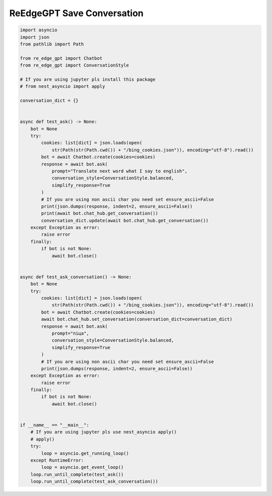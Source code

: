 ReEdgeGPT Save Conversation
----

.. code-block:: python

    import asyncio
    import json
    from pathlib import Path

    from re_edge_gpt import Chatbot
    from re_edge_gpt import ConversationStyle

    # If you are using jupyter pls install this package
    # from nest_asyncio import apply

    conversation_dict = {}


    async def test_ask() -> None:
        bot = None
        try:
            cookies: list[dict] = json.loads(open(
                str(Path(str(Path.cwd()) + "/bing_cookies.json")), encoding="utf-8").read())
            bot = await Chatbot.create(cookies=cookies)
            response = await bot.ask(
                prompt="Translate next word what I say to english",
                conversation_style=ConversationStyle.balanced,
                simplify_response=True
            )
            # If you are using non ascii char you need set ensure_ascii=False
            print(json.dumps(response, indent=2, ensure_ascii=False))
            print(await bot.chat_hub.get_conversation())
            conversation_dict.update(await bot.chat_hub.get_conversation())
        except Exception as error:
            raise error
        finally:
            if bot is not None:
                await bot.close()


    async def test_ask_conversation() -> None:
        bot = None
        try:
            cookies: list[dict] = json.loads(open(
                str(Path(str(Path.cwd()) + "/bing_cookies.json")), encoding="utf-8").read())
            bot = await Chatbot.create(cookies=cookies)
            await bot.chat_hub.set_conversation(conversation_dict=conversation_dict)
            response = await bot.ask(
                prompt="піца",
                conversation_style=ConversationStyle.balanced,
                simplify_response=True
            )
            # If you are using non ascii char you need set ensure_ascii=False
            print(json.dumps(response, indent=2, ensure_ascii=False))
        except Exception as error:
            raise error
        finally:
            if bot is not None:
                await bot.close()


    if __name__ == "__main__":
        # If you are using jupyter pls use nest_asyncio apply()
        # apply()
        try:
            loop = asyncio.get_running_loop()
        except RuntimeError:
            loop = asyncio.get_event_loop()
        loop.run_until_complete(test_ask())
        loop.run_until_complete(test_ask_conversation())

